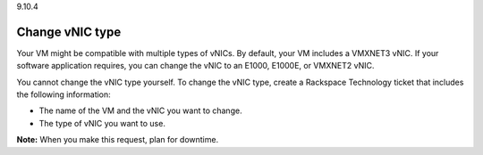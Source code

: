 .. _change-vnic-type:

9.10.4

================
Change vNIC type
================

Your VM might be compatible with multiple types of vNICs. By default, 
your VM includes a VMXNET3 vNIC. If your software application requires, 
you can change the vNIC to an E1000, E1000E, or VMXNET2 vNIC.

You cannot change the vNIC type yourself. To change the vNIC type, 
create a Rackspace Technology ticket that includes the following information:

* The name of the VM and the vNIC you want to change.
* The type of vNIC you want to use.
  
**Note:** When you make this request, plan for downtime.










